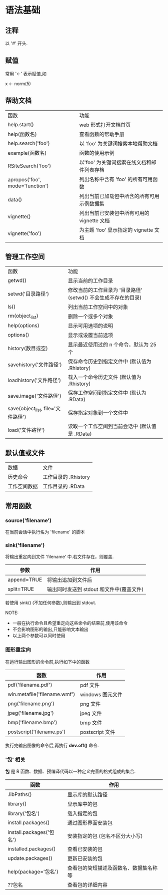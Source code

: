 * 语法基础
** 注释
   以 '#' 开头.
** 赋值
   常用 '<-' 表示赋值,如

   x <- norm(5)
** 帮助文档
   | 函数                            | 功能                                       |
   | help.start()                    | web 形式打开文档首页                       |
   | help(函数名)                    | 查看函数的帮助手册                         |
   | help.search('foo')              | 以 'foo' 为关键词搜索本地帮助文档          |
   | example(函数名)                 | 函数的使用示例                             |
   | RSiteSearch('foo')              | 以'foo' 为关键词搜索在线文档和邮件列表存档 |
   | apropos('foo', mode='function') | 列出名称中含有 'foo' 的所有可用函数        |
   | data()                          | 列出当前已加载包中所含的所有可用示例数据集 |
   | vignette()                      | 列出当前已安装包中所有可用的 vignette 文档 |
   | vignette('foo')                 | 为主题 'foo' 显示指定的 vignette 文档 |
** 管理工作空间
   | 函数                               | 功能                                                           |
   | getwd()                            | 显示当前的工作目录                                             |
   | setwd('目录路径')                  | 修改当前的工作目录为 '目录路径' (setwd() 不会生成不存在的目录) |
   | ls()                               | 列出当前工作空间中的对象                                       |
   | rm(object_list)                    | 删除一个或多个对象                                             |
   | help(options)                      | 显示可用选项的说明                                             |
   | options()                          | 显示或设置当前选项                                             |
   | history(数目或空)                  | 显示最近使用过的 n 个命令，默认为 25 个                        |
   | savehistory('文件路径')            | 保存命令历史到指定文件中 (默认值为 .Rhistory)                  |
   | loadhistory('文件路径')            | 载入一个命令历史文件 (默认值为 .Rhistory)                      |
   | save.image('文件路径')             | 保存工作空间到指定文件中 (默认为 .RData)                       |
   | save(object_list, file='文件路径') | 保存指定对象到一个文件中                                       |
   | load('文件路径')                   | 读取一个工作空间到当前会话中 (默认值是 .RData)                 |
** 默认值或文件
   | 数据         | 文件                 |
   | 历史命令     | 工作目录的 .Rhistory |
   | 工作空间数据 | 工作目录的 .RData         |
** 常用函数
*** source('filename')
	在当前会话中执行名为 'filename' 的脚本
*** sink('filename')
	将输出重定向到文件 'filename' 中.若文件存在，则覆盖.

    | 参数        | 作用                                     |
    |-------------+------------------------------------------|
    | append=TRUE | 将输出追加到文件后                       |
    | split=TRUE  | 输出同时发送到 stdout 和文件中(覆盖文件) |

	若使用 sink() (不加任何参数),则输出到 stdout.

	NOTE:
	+ 一般在执行命令且希望重定向这些命令的结果前,使用该命令
	+ 不会影响图形的输出,只能影响文本输出
	+ 以上两个参数可以同时使用
*** 图形重定向
	在运行输出图形的命令前,执行如下中的函数

    | 函数                         | 作用             |
    |------------------------------+------------------|
    | pdf('filename.pdf')          | pdf 文件         |
    | win.metafile('filename.wmf') | windows 图元文件 |
    | png('filename.png')          | png 文件         |
    | jpeg('filename.jpg')         | jpeg 文件        |
    | bmp('filename.bmp')          | bmp 文件         |
    | postscript('filename.ps')    | postscript 文件  |

	执行完输出图像的命令后,再执行 *dev.off()* 命令.
*** '包' 相关
	*包* 是 R 函数、数据、预编译代码以一种定义完善的格式组成的集合.

    | 函数                     | 作用                                   |
    |--------------------------+----------------------------------------|
    | .libPaths()              | 显示库的默认路径                       |
    | library()                | 显示库中的包                           |
    | library('包名')          | 载入指定的包                           |
    | install.packages()       | 通过图形界面安装包                     |
    | install.packages('包名') | 安装指定的包 (包名不区分大小写)        |
    | installed.packages()     | 查看已安装的包                         |
    | update.packages()        | 更新已安装的包                         |
    | help(package='包名')     | 查看包的简短描述及函数名、数据集名称等 |
    | ??包名                   | 查看包的详细内容                             |
